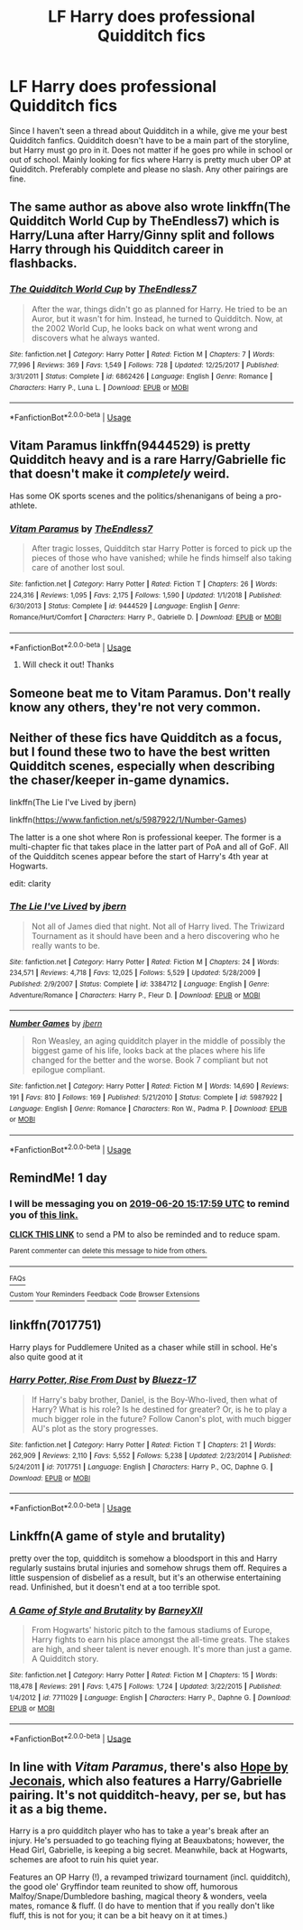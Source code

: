 #+TITLE: LF Harry does professional Quidditch fics

* LF Harry does professional Quidditch fics
:PROPERTIES:
:Author: HpFullSender
:Score: 14
:DateUnix: 1560918827.0
:DateShort: 2019-Jun-19
:FlairText: Request
:END:
Since I haven't seen a thread about Quidditch in a while, give me your best Quidditch fanfics. Quidditch doesn't have to be a main part of the storyline, but Harry must go pro in it. Does not matter if he goes pro while in school or out of school. Mainly looking for fics where Harry is pretty much uber OP at Quidditch. Preferably complete and please no slash. Any other pairings are fine.


** The same author as above also wrote linkffn(The Quidditch World Cup by TheEndless7) which is Harry/Luna after Harry/Ginny split and follows Harry through his Quidditch career in flashbacks.
:PROPERTIES:
:Author: Amarantexx
:Score: 3
:DateUnix: 1560925233.0
:DateShort: 2019-Jun-19
:END:

*** [[https://www.fanfiction.net/s/6862426/1/][*/The Quidditch World Cup/*]] by [[https://www.fanfiction.net/u/2638737/TheEndless7][/TheEndless7/]]

#+begin_quote
  After the war, things didn't go as planned for Harry. He tried to be an Auror, but it wasn't for him. Instead, he turned to Quidditch. Now, at the 2002 World Cup, he looks back on what went wrong and discovers what he always wanted.
#+end_quote

^{/Site/:} ^{fanfiction.net} ^{*|*} ^{/Category/:} ^{Harry} ^{Potter} ^{*|*} ^{/Rated/:} ^{Fiction} ^{M} ^{*|*} ^{/Chapters/:} ^{7} ^{*|*} ^{/Words/:} ^{77,996} ^{*|*} ^{/Reviews/:} ^{369} ^{*|*} ^{/Favs/:} ^{1,549} ^{*|*} ^{/Follows/:} ^{728} ^{*|*} ^{/Updated/:} ^{12/25/2017} ^{*|*} ^{/Published/:} ^{3/31/2011} ^{*|*} ^{/Status/:} ^{Complete} ^{*|*} ^{/id/:} ^{6862426} ^{*|*} ^{/Language/:} ^{English} ^{*|*} ^{/Genre/:} ^{Romance} ^{*|*} ^{/Characters/:} ^{Harry} ^{P.,} ^{Luna} ^{L.} ^{*|*} ^{/Download/:} ^{[[http://www.ff2ebook.com/old/ffn-bot/index.php?id=6862426&source=ff&filetype=epub][EPUB]]} ^{or} ^{[[http://www.ff2ebook.com/old/ffn-bot/index.php?id=6862426&source=ff&filetype=mobi][MOBI]]}

--------------

*FanfictionBot*^{2.0.0-beta} | [[https://github.com/tusing/reddit-ffn-bot/wiki/Usage][Usage]]
:PROPERTIES:
:Author: FanfictionBot
:Score: 1
:DateUnix: 1560925242.0
:DateShort: 2019-Jun-19
:END:


** Vitam Paramus linkffn(9444529) is pretty Quidditch heavy and is a rare Harry/Gabrielle fic that doesn't make it /completely/ weird.

Has some OK sports scenes and the politics/shenanigans of being a pro-athlete.
:PROPERTIES:
:Author: vghsthrowaway_11
:Score: 3
:DateUnix: 1560921495.0
:DateShort: 2019-Jun-19
:END:

*** [[https://www.fanfiction.net/s/9444529/1/][*/Vitam Paramus/*]] by [[https://www.fanfiction.net/u/2638737/TheEndless7][/TheEndless7/]]

#+begin_quote
  After tragic losses, Quidditch star Harry Potter is forced to pick up the pieces of those who have vanished; while he finds himself also taking care of another lost soul.
#+end_quote

^{/Site/:} ^{fanfiction.net} ^{*|*} ^{/Category/:} ^{Harry} ^{Potter} ^{*|*} ^{/Rated/:} ^{Fiction} ^{T} ^{*|*} ^{/Chapters/:} ^{26} ^{*|*} ^{/Words/:} ^{224,316} ^{*|*} ^{/Reviews/:} ^{1,095} ^{*|*} ^{/Favs/:} ^{2,175} ^{*|*} ^{/Follows/:} ^{1,590} ^{*|*} ^{/Updated/:} ^{1/1/2018} ^{*|*} ^{/Published/:} ^{6/30/2013} ^{*|*} ^{/Status/:} ^{Complete} ^{*|*} ^{/id/:} ^{9444529} ^{*|*} ^{/Language/:} ^{English} ^{*|*} ^{/Genre/:} ^{Romance/Hurt/Comfort} ^{*|*} ^{/Characters/:} ^{Harry} ^{P.,} ^{Gabrielle} ^{D.} ^{*|*} ^{/Download/:} ^{[[http://www.ff2ebook.com/old/ffn-bot/index.php?id=9444529&source=ff&filetype=epub][EPUB]]} ^{or} ^{[[http://www.ff2ebook.com/old/ffn-bot/index.php?id=9444529&source=ff&filetype=mobi][MOBI]]}

--------------

*FanfictionBot*^{2.0.0-beta} | [[https://github.com/tusing/reddit-ffn-bot/wiki/Usage][Usage]]
:PROPERTIES:
:Author: FanfictionBot
:Score: 2
:DateUnix: 1560921512.0
:DateShort: 2019-Jun-19
:END:

**** Will check it out! Thanks
:PROPERTIES:
:Author: HpFullSender
:Score: 1
:DateUnix: 1560921871.0
:DateShort: 2019-Jun-19
:END:


** Someone beat me to Vitam Paramus. Don't really know any others, they're not very common.
:PROPERTIES:
:Author: machjacob51141
:Score: 2
:DateUnix: 1560964323.0
:DateShort: 2019-Jun-19
:END:


** Neither of these fics have Quidditch as a focus, but I found these two to have the best written Quidditch scenes, especially when describing the chaser/keeper in-game dynamics.

linkffn(The Lie I've Lived by jbern)

linkffn([[https://www.fanfiction.net/s/5987922/1/Number-Games]])

The latter is a one shot where Ron is professional keeper. The former is a multi-chapter fic that takes place in the latter part of PoA and all of GoF. All of the Quidditch scenes appear before the start of Harry's 4th year at Hogwarts.

edit: clarity
:PROPERTIES:
:Author: Efficient_Assistant
:Score: 1
:DateUnix: 1560938969.0
:DateShort: 2019-Jun-19
:END:

*** [[https://www.fanfiction.net/s/3384712/1/][*/The Lie I've Lived/*]] by [[https://www.fanfiction.net/u/940359/jbern][/jbern/]]

#+begin_quote
  Not all of James died that night. Not all of Harry lived. The Triwizard Tournament as it should have been and a hero discovering who he really wants to be.
#+end_quote

^{/Site/:} ^{fanfiction.net} ^{*|*} ^{/Category/:} ^{Harry} ^{Potter} ^{*|*} ^{/Rated/:} ^{Fiction} ^{M} ^{*|*} ^{/Chapters/:} ^{24} ^{*|*} ^{/Words/:} ^{234,571} ^{*|*} ^{/Reviews/:} ^{4,718} ^{*|*} ^{/Favs/:} ^{12,025} ^{*|*} ^{/Follows/:} ^{5,529} ^{*|*} ^{/Updated/:} ^{5/28/2009} ^{*|*} ^{/Published/:} ^{2/9/2007} ^{*|*} ^{/Status/:} ^{Complete} ^{*|*} ^{/id/:} ^{3384712} ^{*|*} ^{/Language/:} ^{English} ^{*|*} ^{/Genre/:} ^{Adventure/Romance} ^{*|*} ^{/Characters/:} ^{Harry} ^{P.,} ^{Fleur} ^{D.} ^{*|*} ^{/Download/:} ^{[[http://www.ff2ebook.com/old/ffn-bot/index.php?id=3384712&source=ff&filetype=epub][EPUB]]} ^{or} ^{[[http://www.ff2ebook.com/old/ffn-bot/index.php?id=3384712&source=ff&filetype=mobi][MOBI]]}

--------------

[[https://www.fanfiction.net/s/5987922/1/][*/Number Games/*]] by [[https://www.fanfiction.net/u/940359/jbern][/jbern/]]

#+begin_quote
  Ron Weasley, an aging quidditch player in the middle of possibly the biggest game of his life, looks back at the places where his life changed for the better and the worse. Book 7 compliant but not epilogue compliant.
#+end_quote

^{/Site/:} ^{fanfiction.net} ^{*|*} ^{/Category/:} ^{Harry} ^{Potter} ^{*|*} ^{/Rated/:} ^{Fiction} ^{M} ^{*|*} ^{/Words/:} ^{14,690} ^{*|*} ^{/Reviews/:} ^{191} ^{*|*} ^{/Favs/:} ^{810} ^{*|*} ^{/Follows/:} ^{169} ^{*|*} ^{/Published/:} ^{5/21/2010} ^{*|*} ^{/Status/:} ^{Complete} ^{*|*} ^{/id/:} ^{5987922} ^{*|*} ^{/Language/:} ^{English} ^{*|*} ^{/Genre/:} ^{Romance} ^{*|*} ^{/Characters/:} ^{Ron} ^{W.,} ^{Padma} ^{P.} ^{*|*} ^{/Download/:} ^{[[http://www.ff2ebook.com/old/ffn-bot/index.php?id=5987922&source=ff&filetype=epub][EPUB]]} ^{or} ^{[[http://www.ff2ebook.com/old/ffn-bot/index.php?id=5987922&source=ff&filetype=mobi][MOBI]]}

--------------

*FanfictionBot*^{2.0.0-beta} | [[https://github.com/tusing/reddit-ffn-bot/wiki/Usage][Usage]]
:PROPERTIES:
:Author: FanfictionBot
:Score: 2
:DateUnix: 1560939012.0
:DateShort: 2019-Jun-19
:END:


** RemindMe! 1 day
:PROPERTIES:
:Author: Axel292
:Score: 1
:DateUnix: 1560957447.0
:DateShort: 2019-Jun-19
:END:

*** I will be messaging you on [[http://www.wolframalpha.com/input/?i=2019-06-20%2015:17:59%20UTC%20To%20Local%20Time][*2019-06-20 15:17:59 UTC*]] to remind you of [[https://www.reddit.com/r/HPfanfiction/comments/c2ckcd/lf_harry_does_professional_quidditch_fics/erk7yib/][*this link.*]]

[[http://np.reddit.com/message/compose/?to=RemindMeBot&subject=Reminder&message=%5Bhttps://www.reddit.com/r/HPfanfiction/comments/c2ckcd/lf_harry_does_professional_quidditch_fics/erk7yib/%5D%0A%0ARemindMe!%20%201%20day][*CLICK THIS LINK*]] to send a PM to also be reminded and to reduce spam.

^{Parent commenter can} [[http://np.reddit.com/message/compose/?to=RemindMeBot&subject=Delete%20Comment&message=Delete!%20erk807z][^{delete this message to hide from others.}]]

--------------

[[http://np.reddit.com/r/RemindMeBot/comments/24duzp/remindmebot_info/][^{FAQs}]]

[[http://np.reddit.com/message/compose/?to=RemindMeBot&subject=Reminder&message=%5BLINK%20INSIDE%20SQUARE%20BRACKETS%20else%20default%20to%20FAQs%5D%0A%0ANOTE:%20Don't%20forget%20to%20add%20the%20time%20options%20after%20the%20command.%0A%0ARemindMe!][^{Custom}]]
[[http://np.reddit.com/message/compose/?to=RemindMeBot&subject=List%20Of%20Reminders&message=MyReminders!][^{Your Reminders}]]
[[http://np.reddit.com/message/compose/?to=RemindMeBotWrangler&subject=Feedback][^{Feedback}]]
[[https://github.com/SIlver--/remindmebot-reddit][^{Code}]]
[[https://np.reddit.com/r/RemindMeBot/comments/4kldad/remindmebot_extensions/][^{Browser Extensions}]]
:PROPERTIES:
:Author: RemindMeBot
:Score: 1
:DateUnix: 1560957481.0
:DateShort: 2019-Jun-19
:END:


** linkffn(7017751)

Harry plays for Puddlemere United as a chaser while still in school. He's also quite good at it
:PROPERTIES:
:Author: MAA_KI_CHUDIYA
:Score: 1
:DateUnix: 1560963065.0
:DateShort: 2019-Jun-19
:END:

*** [[https://www.fanfiction.net/s/7017751/1/][*/Harry Potter, Rise From Dust/*]] by [[https://www.fanfiction.net/u/2821247/Bluezz-17][/Bluezz-17/]]

#+begin_quote
  If Harry's baby brother, Daniel, is the Boy-Who-lived, then what of Harry? What is his role? Is he destined for greater? Or, is he to play a much bigger role in the future? Follow Canon's plot, with much bigger AU's plot as the story progresses.
#+end_quote

^{/Site/:} ^{fanfiction.net} ^{*|*} ^{/Category/:} ^{Harry} ^{Potter} ^{*|*} ^{/Rated/:} ^{Fiction} ^{T} ^{*|*} ^{/Chapters/:} ^{21} ^{*|*} ^{/Words/:} ^{262,909} ^{*|*} ^{/Reviews/:} ^{2,110} ^{*|*} ^{/Favs/:} ^{5,552} ^{*|*} ^{/Follows/:} ^{5,238} ^{*|*} ^{/Updated/:} ^{2/23/2014} ^{*|*} ^{/Published/:} ^{5/24/2011} ^{*|*} ^{/id/:} ^{7017751} ^{*|*} ^{/Language/:} ^{English} ^{*|*} ^{/Characters/:} ^{Harry} ^{P.,} ^{OC,} ^{Daphne} ^{G.} ^{*|*} ^{/Download/:} ^{[[http://www.ff2ebook.com/old/ffn-bot/index.php?id=7017751&source=ff&filetype=epub][EPUB]]} ^{or} ^{[[http://www.ff2ebook.com/old/ffn-bot/index.php?id=7017751&source=ff&filetype=mobi][MOBI]]}

--------------

*FanfictionBot*^{2.0.0-beta} | [[https://github.com/tusing/reddit-ffn-bot/wiki/Usage][Usage]]
:PROPERTIES:
:Author: FanfictionBot
:Score: 1
:DateUnix: 1560963073.0
:DateShort: 2019-Jun-19
:END:


** Linkffn(A game of style and brutality)

pretty over the top, quidditch is somehow a bloodsport in this and Harry regularly sustains brutal injuries and somehow shrugs them off. Requires a little suspension of disbelief as a result, but it's an otherwise entertaining read. Unfinished, but it doesn't end at a too terrible spot.
:PROPERTIES:
:Author: TurtlePig
:Score: 1
:DateUnix: 1560964583.0
:DateShort: 2019-Jun-19
:END:

*** [[https://www.fanfiction.net/s/7711029/1/][*/A Game of Style and Brutality/*]] by [[https://www.fanfiction.net/u/2496700/BarneyXII][/BarneyXII/]]

#+begin_quote
  From Hogwarts' historic pitch to the famous stadiums of Europe, Harry fights to earn his place amongst the all-time greats. The stakes are high, and sheer talent is never enough. It's more than just a game. A Quidditch story.
#+end_quote

^{/Site/:} ^{fanfiction.net} ^{*|*} ^{/Category/:} ^{Harry} ^{Potter} ^{*|*} ^{/Rated/:} ^{Fiction} ^{M} ^{*|*} ^{/Chapters/:} ^{15} ^{*|*} ^{/Words/:} ^{118,478} ^{*|*} ^{/Reviews/:} ^{291} ^{*|*} ^{/Favs/:} ^{1,475} ^{*|*} ^{/Follows/:} ^{1,724} ^{*|*} ^{/Updated/:} ^{3/22/2015} ^{*|*} ^{/Published/:} ^{1/4/2012} ^{*|*} ^{/id/:} ^{7711029} ^{*|*} ^{/Language/:} ^{English} ^{*|*} ^{/Characters/:} ^{Harry} ^{P.,} ^{Daphne} ^{G.} ^{*|*} ^{/Download/:} ^{[[http://www.ff2ebook.com/old/ffn-bot/index.php?id=7711029&source=ff&filetype=epub][EPUB]]} ^{or} ^{[[http://www.ff2ebook.com/old/ffn-bot/index.php?id=7711029&source=ff&filetype=mobi][MOBI]]}

--------------

*FanfictionBot*^{2.0.0-beta} | [[https://github.com/tusing/reddit-ffn-bot/wiki/Usage][Usage]]
:PROPERTIES:
:Author: FanfictionBot
:Score: 1
:DateUnix: 1560964609.0
:DateShort: 2019-Jun-19
:END:


** In line with /Vitam Paramus/, there's also [[https://jeconais.fanficauthors.net/Hope/index/][Hope by Jeconais]], which also features a Harry/Gabrielle pairing. It's not quidditch-heavy, per se, but has it as a big theme.

Harry is a pro quidditch player who has to take a year's break after an injury. He's persuaded to go teaching flying at Beauxbatons; however, the Head Girl, Gabrielle, is keeping a big secret. Meanwhile, back at Hogwarts, schemes are afoot to ruin his quiet year.

Features an OP Harry (!), a revamped triwizard tournament (incl. quidditch), the good ole' Gryffindor team reunited to show off, humorous Malfoy/Snape/Dumbledore bashing, magical theory & wonders, veela mates, romance & fluff. (I do have to mention that if you really don't like fluff, this is not for you; it can be a bit heavy on it at times.)
:PROPERTIES:
:Author: manoxis
:Score: 1
:DateUnix: 1560966563.0
:DateShort: 2019-Jun-19
:END:
